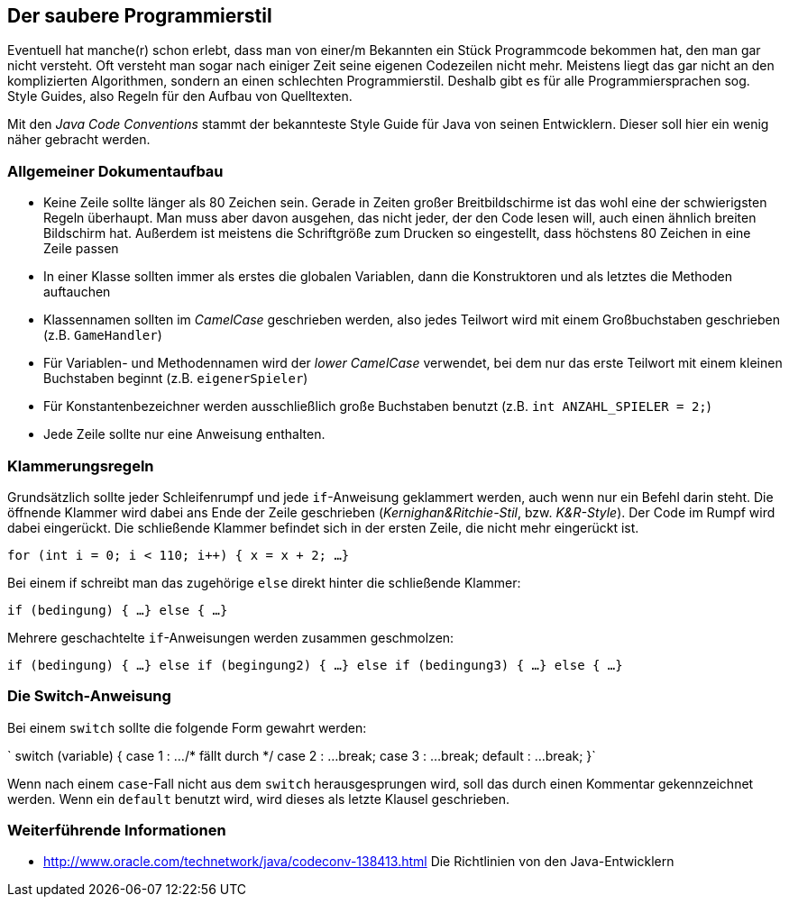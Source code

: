 == Der saubere Programmierstil

Eventuell hat manche(r) schon erlebt, dass man von einer/m Bekannten
ein Stück Programmcode bekommen hat, den man gar nicht versteht. Oft
versteht man sogar nach einiger Zeit seine eigenen Codezeilen nicht
mehr. Meistens liegt das gar nicht an den komplizierten Algorithmen,
sondern an einen schlechten Programmierstil. Deshalb gibt es für alle
Programmiersprachen sog. Style Guides, also Regeln für den Aufbau von
Quelltexten.

Mit den _Java Code Conventions_ stammt der bekannteste Style Guide für
Java von seinen Entwicklern. Dieser soll hier ein wenig näher gebracht
werden.

[[allgemeiner-dokumentaufbau]]
=== Allgemeiner Dokumentaufbau

* Keine Zeile sollte länger als 80 Zeichen sein. Gerade in Zeiten großer
Breitbildschirme ist das wohl eine der schwierigsten Regeln überhaupt.
Man muss aber davon ausgehen, das nicht jeder, der den Code lesen will,
auch einen ähnlich breiten Bildschirm hat. Außerdem ist meistens die
Schriftgröße zum Drucken so eingestellt, dass höchstens 80 Zeichen in
eine Zeile passen
* In einer Klasse sollten immer als erstes die globalen Variablen, dann
die Konstruktoren und als letztes die Methoden auftauchen
* Klassennamen sollten im _CamelCase_ geschrieben werden, also jedes
Teilwort wird mit einem Großbuchstaben geschrieben (z.B. `GameHandler`)
* Für Variablen- und Methodennamen wird der _lower CamelCase_ verwendet,
bei dem nur das erste Teilwort mit einem kleinen Buchstaben beginnt
(z.B. `eigenerSpieler`)
* Für Konstantenbezeichner werden ausschließlich große Buchstaben
benutzt (z.B. `int ANZAHL_SPIELER = 2;`)
* Jede Zeile sollte nur eine Anweisung enthalten.

[[klammerungsregeln]]
=== Klammerungsregeln

Grundsätzlich sollte jeder Schleifenrumpf und jede `if`-Anweisung
geklammert werden, auch wenn nur ein Befehl darin steht. Die öffnende
Klammer wird dabei ans Ende der Zeile geschrieben
(_Kernighan&Ritchie-Stil_, bzw. _K&R-Style_). Der Code im Rumpf wird
dabei eingerückt. Die schließende Klammer befindet sich in der ersten
Zeile, die nicht mehr eingerückt ist.

`for (int i = 0; i < 110; i++) {
     x = x + 2;
     ...
 }`

Bei einem if schreibt man das zugehörige `else` direkt hinter die
schließende Klammer:

`if (bedingung) {
     ...
 } else {
     ...
 }`

Mehrere geschachtelte `if`-Anweisungen werden zusammen geschmolzen:

`if (bedingung) {
     ...
 } else if (begingung2) {
     ...
 } else if (bedingung3) {
     ...
 } else {
     ...
 }`

[[die-switch-anweisung]]
=== Die Switch-Anweisung

Bei einem `switch` sollte die folgende Form gewahrt werden:

`
 switch (variable) {
 case 1 :
     ...
     /* fällt durch */
 case 2 :
     ...
     break;
 case 3 :
     ...
     break;
 default :
     ...
     break;
 }`

Wenn nach einem `case`-Fall nicht aus dem `switch` herausgesprungen
wird, soll das durch einen Kommentar gekennzeichnet werden. Wenn ein
`default` benutzt wird, wird dieses als letzte Klausel geschrieben.

[[weiterführende-informationen]]
=== Weiterführende Informationen

* http://www.oracle.com/technetwork/java/codeconv-138413.html Die
Richtlinien von den Java-Entwicklern

